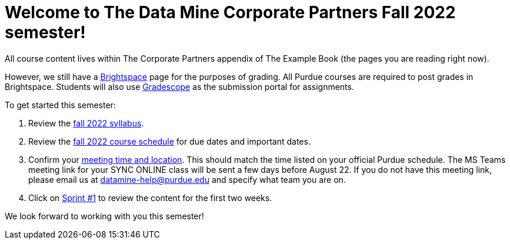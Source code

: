 = Welcome to The Data Mine Corporate Partners Fall 2022 semester!

All course content lives within The Corporate Partners appendix of The Example Book (the pages you are reading right now). 

However, we still have a link:https://purdue.brightspace.com/[Brightspace] page for the purposes of grading. All Purdue courses are required to post grades in Brightspace. Students will also use link:https://www.gradescope.com/[Gradescope] as the submission portal for assignments.  


To get started this semester:

1. Review the xref:fall2022/syllabus.adoc[fall 2022 syllabus].

2. Review the xref:fall2022/schedule.adoc[fall 2022 course schedule] for due dates and important dates.

3. Confirm your xref:fall2022/locations.adoc[meeting time and location]. This should match the time listed on your official Purdue schedule. The MS Teams meeting link for your SYNC ONLINE class will be sent a few days before August 22. If you do not have this meeting link, please email us at datamine-help@purdue.edu and specify what team you are on. 

4. Click on xref:fall2022/sprint1.adoc[Sprint #1] to review the content for the first two weeks.

We look forward to working with you this semester! 